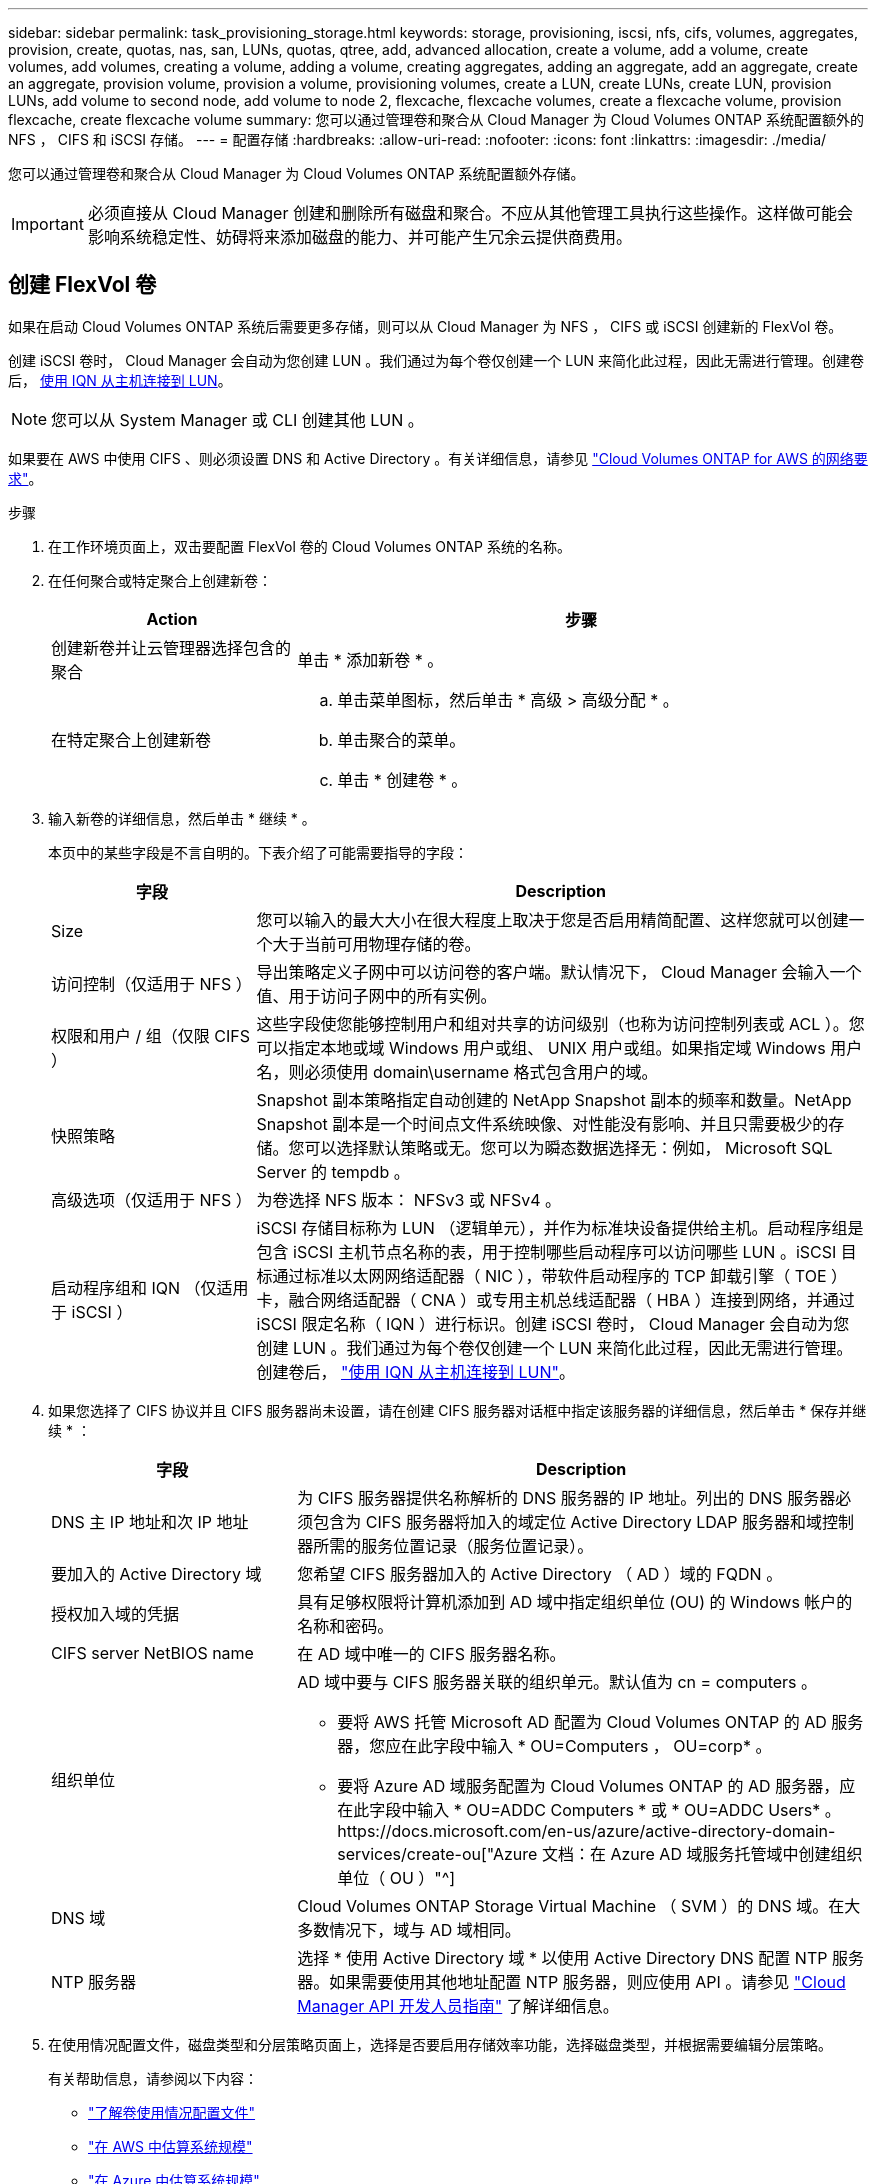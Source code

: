 ---
sidebar: sidebar 
permalink: task_provisioning_storage.html 
keywords: storage, provisioning, iscsi, nfs, cifs, volumes, aggregates, provision, create, quotas, nas, san, LUNs, quotas, qtree, add, advanced allocation, create a volume, add a volume, create volumes, add volumes, creating a volume, adding a volume, creating aggregates, adding an aggregate, add an aggregate, create an aggregate, provision volume, provision a volume, provisioning volumes, create a LUN, create LUNs, create LUN, provision LUNs, add volume to second node, add volume to node 2, flexcache, flexcache volumes, create a flexcache volume, provision flexcache, create flexcache volume 
summary: 您可以通过管理卷和聚合从 Cloud Manager 为 Cloud Volumes ONTAP 系统配置额外的 NFS ， CIFS 和 iSCSI 存储。 
---
= 配置存储
:hardbreaks:
:allow-uri-read: 
:nofooter: 
:icons: font
:linkattrs: 
:imagesdir: ./media/


[role="lead"]
您可以通过管理卷和聚合从 Cloud Manager 为 Cloud Volumes ONTAP 系统配置额外存储。


IMPORTANT: 必须直接从 Cloud Manager 创建和删除所有磁盘和聚合。不应从其他管理工具执行这些操作。这样做可能会影响系统稳定性、妨碍将来添加磁盘的能力、并可能产生冗余云提供商费用。



== 创建 FlexVol 卷

如果在启动 Cloud Volumes ONTAP 系统后需要更多存储，则可以从 Cloud Manager 为 NFS ， CIFS 或 iSCSI 创建新的 FlexVol 卷。

创建 iSCSI 卷时， Cloud Manager 会自动为您创建 LUN 。我们通过为每个卷仅创建一个 LUN 来简化此过程，因此无需进行管理。创建卷后， <<Connecting a LUN to a host,使用 IQN 从主机连接到 LUN>>。


NOTE: 您可以从 System Manager 或 CLI 创建其他 LUN 。

如果要在 AWS 中使用 CIFS 、则必须设置 DNS 和 Active Directory 。有关详细信息，请参见 link:reference_networking_aws.html["Cloud Volumes ONTAP for AWS 的网络要求"]。

.步骤
. 在工作环境页面上，双击要配置 FlexVol 卷的 Cloud Volumes ONTAP 系统的名称。
. 在任何聚合或特定聚合上创建新卷：
+
[cols="30,70"]
|===
| Action | 步骤 


| 创建新卷并让云管理器选择包含的聚合 | 单击 * 添加新卷 * 。 


| 在特定聚合上创建新卷  a| 
.. 单击菜单图标，然后单击 * 高级 > 高级分配 * 。
.. 单击聚合的菜单。
.. 单击 * 创建卷 * 。


|===
. 输入新卷的详细信息，然后单击 * 继续 * 。
+
本页中的某些字段是不言自明的。下表介绍了可能需要指导的字段：

+
[cols="25,75"]
|===
| 字段 | Description 


| Size | 您可以输入的最大大小在很大程度上取决于您是否启用精简配置、这样您就可以创建一个大于当前可用物理存储的卷。 


| 访问控制（仅适用于 NFS ） | 导出策略定义子网中可以访问卷的客户端。默认情况下， Cloud Manager 会输入一个值、用于访问子网中的所有实例。 


| 权限和用户 / 组（仅限 CIFS ） | 这些字段使您能够控制用户和组对共享的访问级别（也称为访问控制列表或 ACL ）。您可以指定本地或域 Windows 用户或组、 UNIX 用户或组。如果指定域 Windows 用户名，则必须使用 domain\username 格式包含用户的域。 


| 快照策略 | Snapshot 副本策略指定自动创建的 NetApp Snapshot 副本的频率和数量。NetApp Snapshot 副本是一个时间点文件系统映像、对性能没有影响、并且只需要极少的存储。您可以选择默认策略或无。您可以为瞬态数据选择无：例如， Microsoft SQL Server 的 tempdb 。 


| 高级选项（仅适用于 NFS ） | 为卷选择 NFS 版本： NFSv3 或 NFSv4 。 


| 启动程序组和 IQN （仅适用于 iSCSI ） | iSCSI 存储目标称为 LUN （逻辑单元），并作为标准块设备提供给主机。启动程序组是包含 iSCSI 主机节点名称的表，用于控制哪些启动程序可以访问哪些 LUN 。iSCSI 目标通过标准以太网网络适配器（ NIC ），带软件启动程序的 TCP 卸载引擎（ TOE ）卡，融合网络适配器（ CNA ）或专用主机总线适配器（ HBA ）连接到网络，并通过 iSCSI 限定名称（ IQN ）进行标识。创建 iSCSI 卷时， Cloud Manager 会自动为您创建 LUN 。我们通过为每个卷仅创建一个 LUN 来简化此过程，因此无需进行管理。创建卷后， link:task_provisioning_storage.html#connecting-a-lun-to-a-host["使用 IQN 从主机连接到 LUN"]。 
|===
. 如果您选择了 CIFS 协议并且 CIFS 服务器尚未设置，请在创建 CIFS 服务器对话框中指定该服务器的详细信息，然后单击 * 保存并继续 * ：
+
[cols="30,70"]
|===
| 字段 | Description 


| DNS 主 IP 地址和次 IP 地址 | 为 CIFS 服务器提供名称解析的 DNS 服务器的 IP 地址。列出的 DNS 服务器必须包含为 CIFS 服务器将加入的域定位 Active Directory LDAP 服务器和域控制器所需的服务位置记录（服务位置记录）。 


| 要加入的 Active Directory 域 | 您希望 CIFS 服务器加入的 Active Directory （ AD ）域的 FQDN 。 


| 授权加入域的凭据 | 具有足够权限将计算机添加到 AD 域中指定组织单位 (OU) 的 Windows 帐户的名称和密码。 


| CIFS server NetBIOS name | 在 AD 域中唯一的 CIFS 服务器名称。 


| 组织单位  a| 
AD 域中要与 CIFS 服务器关联的组织单元。默认值为 cn = computers 。

** 要将 AWS 托管 Microsoft AD 配置为 Cloud Volumes ONTAP 的 AD 服务器，您应在此字段中输入 * OU=Computers ， OU=corp* 。
** 要将 Azure AD 域服务配置为 Cloud Volumes ONTAP 的 AD 服务器，应在此字段中输入 * OU=ADDC Computers * 或 * OU=ADDC Users* 。https://docs.microsoft.com/en-us/azure/active-directory-domain-services/create-ou["Azure 文档：在 Azure AD 域服务托管域中创建组织单位（ OU ）"^]




| DNS 域 | Cloud Volumes ONTAP Storage Virtual Machine （ SVM ）的 DNS 域。在大多数情况下，域与 AD 域相同。 


| NTP 服务器 | 选择 * 使用 Active Directory 域 * 以使用 Active Directory DNS 配置 NTP 服务器。如果需要使用其他地址配置 NTP 服务器，则应使用 API 。请参见 link:api.html["Cloud Manager API 开发人员指南"^] 了解详细信息。 
|===
. 在使用情况配置文件，磁盘类型和分层策略页面上，选择是否要启用存储效率功能，选择磁盘类型，并根据需要编辑分层策略。
+
有关帮助信息，请参阅以下内容：

+
** link:task_planning_your_config.html#choosing-a-volume-usage-profile["了解卷使用情况配置文件"]
** link:task_planning_your_config.html#sizing-your-system-in-aws["在 AWS 中估算系统规模"]
** link:task_planning_your_config.html#sizing-your-system-in-azure["在 Azure 中估算系统规模"]
** link:concept_data_tiering.html["数据分层概述"]


. 单击 * 执行 * 。


Cloud Volumes ONTAP 配置卷。

如果配置了 CIFS 共享、请授予用户或组对文件和文件夹的权限、并验证这些用户是否可以访问该共享并创建文件。

如果要对卷应用配额、则必须使用系统管理器或 CLI 。配额允许您限制或跟踪用户、组或 qtree 使用的磁盘空间和文件数量。



== 在 HA 配置中的第二个节点上创建 FlexVol 卷

默认情况下， Cloud Manager 会在 HA 配置中的第一个节点上创建卷。如果需要双活动配置（两个节点都将数据提供给客户端）、则必须在第二个节点上创建聚合和卷。

.步骤
. 在“工作环境”页面上，双击要管理聚合的 Cloud Volumes ONTAP 工作环境的名称。
. 单击菜单图标，然后单击 * 高级 > 高级分配 * 。
. 单击 * 添加聚合 * ，然后创建聚合。
. 对于主节点，请在 HA 对中选择第二个节点。
. Cloud Manager 创建聚合后，选择该聚合，然后单击 * 创建卷 * 。
. 输入新卷的详细信息，然后单击 * 创建 * 。


如果需要，您可以在此聚合上创建其他卷。


IMPORTANT: 对于部署在多个 AWS 可用性区域中的 HA 对，您必须使用卷所在节点的浮动 IP 地址将卷挂载到客户端。



== 创建聚合

您可以自己创建聚合或让 Cloud Manager 在创建卷时为您执行此操作。自行创建聚合的优势在于，您可以选择底层磁盘大小，从而根据需要的容量或性能对聚合进行大小调整。

.步骤
. 在“工作环境”页面上，双击要管理聚合的 Cloud Volumes ONTAP 实例的名称。
. 单击菜单图标，然后单击 * 高级 > 高级分配 * 。
. 单击 * 添加聚合 * ，然后指定聚合的详细信息。
+
有关磁盘类型和磁盘大小的帮助，请参见 link:task_planning_your_config.html["规划配置"]。

. 单击 * 执行 * ，然后单击 * 批准和购买 * 。




== 将 LUN 连接到主机

创建 iSCSI 卷时， Cloud Manager 会自动为您创建 LUN 。我们通过为每个卷仅创建一个 LUN 来简化此过程，因此无需进行管理。创建卷后，请使用 IQN 从主机连接到 LUN 。

请注意以下事项：

. Cloud Manager 的自动容量管理不适用于 LUN 。当 Cloud Manager 创建 LUN 时，它会禁用自动增长功能。
. 您可以从 System Manager 或 CLI 创建其他 LUN 。


.步骤
. 在“工作环境”页面上，双击要管理卷的 Cloud Volumes ONTAP 工作环境。
. 选择一个卷，然后单击 * 目标 IQN* 。
. 单击 * 复制 * 以复制 IQN 名称。
. 设置从主机到 LUN 的 iSCSI 连接。
+
** http://docs.netapp.com/ontap-9/topic/com.netapp.doc.exp-iscsi-rhel-cg/GUID-15E8C226-BED5-46D0-BAED-379EA4311340.html["适用于 Red Hat Enterprise Linux 的 ONTAP 9 iSCSI 快速配置：启动与目标的 iSCSI 会话"^]
** http://docs.netapp.com/ontap-9/topic/com.netapp.doc.exp-iscsi-cpg/GUID-857453EC-90E9-4AB6-B543-83827CF374BF.html["适用于 Windows 的 ONTAP 9 iSCSI 快速配置：启动与目标的 iSCSI 会话"^]






== 使用 FlexCache 卷加速数据访问

FlexCache 卷是一种存储卷，用于缓存原始（或源）卷中的 NFS 读取数据。后续读取缓存的数据会加快对该数据的访问速度。

您可以使用 FlexCache 卷加快数据访问速度，或者从访问量较多的卷卸载流量。FlexCache 卷有助于提高性能，尤其是在客户端需要重复访问相同数据时，因为可以直接提供数据，而无需访问原始卷。FlexCache 卷非常适合读取密集型系统工作负载。

Cloud Manager 目前不提供 FlexCache 卷的管理，但您可以使用 ONTAP 命令行界面或 ONTAP 系统管理器创建和管理 FlexCache 卷：

* http://docs.netapp.com/ontap-9/topic/com.netapp.doc.pow-fc-mgmt/home.html["《 FlexCache 卷加快数据访问高级指南》"^]
* http://docs.netapp.com/ontap-9/topic/com.netapp.doc.onc-sm-help-960/GUID-07F4C213-076D-4FE8-A8E3-410F49498D49.html["在 System Manager 中创建 FlexCache 卷"^]


从 3.7.2 版开始， Cloud Manager 将为所有新的 Cloud Volumes ONTAP 系统生成 FlexCache 许可证。此许可证包含 500 GB 的使用量限制。


NOTE: 要生成许可证， Cloud Manager 需要访问 \https://ipa-signer.cloudmanager.netapp.com 。确保此 URL 可从防火墙访问。

video::PBNPVRUeT1o[youtube,width=848,height=480]